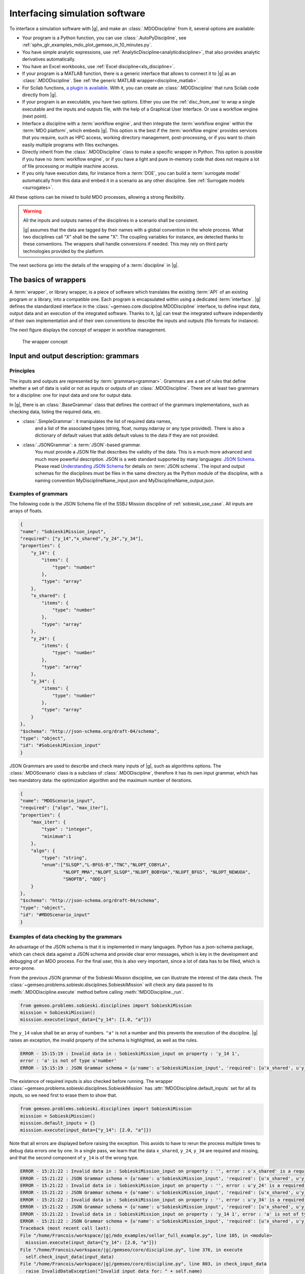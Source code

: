 ..
   Copyright 2021 IRT Saint Exupéry, https://www.irt-saintexupery.com

   This work is licensed under the Creative Commons Attribution-ShareAlike 4.0
   International License. To view a copy of this license, visit
   http://creativecommons.org/licenses/by-sa/4.0/ or send a letter to Creative
   Commons, PO Box 1866, Mountain View, CA 94042, USA.

..
   Contributors:
          :author:  Francois Gallard

.. _software_connection:

Interfacing simulation software
===============================

To interface a simulation software with |g|,
and make an :class:`.MDODiscipline` from it,
several options are available:

- Your program is a Python function,
  you can use :class:`.AutoPyDiscipline`,
  see :ref:`sphx_glr_examples_mdo_plot_gemseo_in_10_minutes.py`.

- You have simple analytic expressions,
  use :ref:`AnalyticDiscipline<analyticdiscipline>`,
  that also provides analytic derivatives automatically.

- You have an Excel workbooks,
  use :ref:`Excel discipline<xls_discipline>`.

- If your program is a MATLAB function, there is a generic interface
  that allows to connect it to |g| as an :class:`.MDODiscipline`.
  See :ref:`the generic MATLAB wrapper<discipline_matlab>`.

- For Scilab functions, `a plugin is available <https://gitlab.com/gemseo/dev/gemseo-scilab>`_.
  With it, you can create an :class:`.MDODiscipline` that runs Scilab code directly from |g|.

- If your program is an executable,
  you have two options.
  Either you use the :ref:`disc_from_exe`
  to wrap a single executable and the inputs and outputs file,
  with the help of a Graphical User Interface.
  Or use a workflow engine (next point).

- Interface a discipline with a :term:`workflow engine`,
  and then integrate the :term:`workflow engine`
  within the :term:`MDO platform`,
  which embeds |g|.
  This option is
  the best if the :term:`workflow engine` provides services that you require,
  such as HPC
  access,
  working directory management,
  post-processing,
  or if you want
  to chain easily multiple programs with files exchanges.

- Directly inherit from the :class:`.MDODiscipline` class to make a specific wrapper in Python.
  This option is possible if you have no :term:`workflow engine`,
  or if you have a light and
  pure in-memory code that does not require a lot of file processing or
  multiple machine access.

- If you only have execution data,
  for instance from a :term:`DOE`,
  you can build a :term:`surrogate model` automatically
  from this data and embed it in a scenario as any other discipline.
  See :ref:`Surrogate models <surrogates>`.

All these options can be mixed to build MDO processes,
allowing a strong flexibility.

.. warning::
    All the inputs and outputs names of the disciplines in a scenario shall be consistent.

    |g| assumes that the data are tagged by their names with a global convention in the whole process.
    What two disciplines call "X" shall be the same "X".
    The coupling variables for instance,
    are detected thanks to these conventions.
    The wrappers shall handle conversions if needed.
    This may rely on third party technologies provided by the platform.


The next sections go into the details of the wrapping of a :term:`discipline` in |g|.

The basics of wrappers
----------------------

A :term:`wrapper`,
or library wrapper,
is a piece of software which translates the existing :term:`API` of an existing
program or a library,
into a compatible one.
Each program is encapsulated within using a dedicated :term:`interface`.
|g| defines the standardized interface in the :class:`~gemseo.core.discipline.MDODiscipline` interface,
to define input data,
output data and an execution of the integrated software.
Thanks to it,
|g| can treat the integrated software
independently of their own implementation and of their own conventions to describe the
inputs and outputs (file formats for instance).

The next figure displays the concept of wrapper in workflow management.

.. figure:: figs/wrapper.png
   :scale: 20 %

   The wrapper concept

.. _grammars:

Input and output description: grammars
--------------------------------------

Principles
~~~~~~~~~~

The inputs and outputs are represented by :term:`grammars<grammar>`.
Grammars are a set of rules that
define whether a set of data is valid or not as inputs or outputs of an :class:`.MDODiscipline`.
There are at least two grammars for a discipline: one for input data and one for output data.

In |g|,
there is an :class:`.BaseGrammar` class that defines the contract of the grammars implementations,
such as checking data,
listing the required data,
etc.

- :class:`.SimpleGrammar`: it manipulates the list of required data names,
   and a list of the associated types (string,
   float,
   numpy.ndarray or any type provided).
   There is also a dictionary of
   default values that adds default values to the data if they are not
   provided.

- :class:`.JSONGrammar`: a :term:`JSON`-based grammar.
   You must provide a JSON file that
   describes the validity of the data.
   This is a much more advanced and much more powerful description.
   JSON is a web standard supported by
   many languages: `JSON Schema <http://json-schema.org/implementations.html>`_.
   Please
   read `Understanding JSON Schema <http://spacetelescope.github.io/understanding-json-schema/index.html>`_
   for details on :term:`JSON schema`.
   The input and output schemas for the disciplines
   must be files in the same directory as the Python module of the
   discipline,
   with a naming convention MyDisciplineName\_input.json and
   MyDisciplineName\_output.json.

Examples of grammars
~~~~~~~~~~~~~~~~~~~~

The following code is the JSON Schema file of the SSBJ Mission discipline of :ref:`sobieski_use_case`.
All inputs are arrays of floats.

.. code-block:: JSON

    {
    "name": "SobieskiMission_input",
    "required": ["y_14","x_shared","y_24","y_34"],
    "properties": {
        "y_14": {
            "items": {
                "type": "number"
            },
            "type": "array"
        },
        "x_shared": {
            "items": {
                "type": "number"
            },
            "type": "array"
        },
        "y_24": {
            "items": {
                "type": "number"
            },
            "type": "array"
        },
        "y_34": {
            "items": {
                "type": "number"
            },
            "type": "array"
        }
    },
    "$schema": "http://json-schema.org/draft-04/schema",
    "type": "object",
    "id": "#SobieskiMission_input"
    }

JSON Grammars are used to describe and check many inputs of |g|,
such as algorithms options.
The :class:`.MDOScenario` class is a subclass of :class:`.MDODiscipline`,
therefore it has its own input grammar,
which
has two mandatory data: the optimization algorithm and the maximum number of iterations.

.. code-block:: JSON

    {
    "name": "MDOScenario_input",
    "required": ["algo", "max_iter"],
    "properties": {
        "max_iter": {
            "type" : "integer",
            "minimum":1
        },
        "algo": {
            "type": "string",
            "enum":["SLSQP","L-BFGS-B","TNC","NLOPT_COBYLA",
                    "NLOPT_MMA","NLOPT_SLSQP","NLOPT_BOBYQA","NLOPT_BFGS", "NLOPT_NEWUOA",
                    "SNOPTB", "ODD"]
        }
    },
    "$schema": "http://json-schema.org/draft-04/schema",
    "type": "object",
    "id": "#MDOScenario_input"
    }

Examples of data checking by the grammars
~~~~~~~~~~~~~~~~~~~~~~~~~~~~~~~~~~~~~~~~~

An advantage of the JSON schema is that it is implemented in many languages.
Python has a json-schema package,
which
can check data against a JSON schema and provide clear error messages,
which is key in the development and debugging of an MDO process.
For the final user,
this is also very important,
since a lot of data has to be filled,
which is error-prone.

From the previous JSON grammar of the Sobieski Mission discipline,
we can illustrate the interest of the data check.
The :class:`~gemseo.problems.sobieski.disciplines.SobieskiMission` will check any data passed to its  :meth:`.MDODiscipline.execute` method before
calling :meth:`!MDODiscipline._run`.

.. code-block:: python

    from gemseo.problems.sobieski.disciplines import SobieskiMission
    misssion = SobieskiMission()
    misssion.execute(input_data={"y_14": [1.0, "a"]})

The ``y_14`` value shall be an array of numbers.
``"a"`` is not a number and this prevents the execution of the discipline.
|g| raises an exception,
the invalid property of the schema is highlighted,
as well as the rules.

.. code-block:: shell

    ERROR - 15:15:19 : Invalid data in : SobieskiMission_input on property : 'y_14 1',
    error : 'a' is not of type u'number'
    ERROR - 15:15:19 : JSON Grammar schema = {u'name': u'SobieskiMission_input', 'required': [u'x_shared', u'y_14', u'y_24', u'y_34'], u'id': u'#SobieskiMission_input', u'$schema': u'http://json-schema.org/draft-04/schema', 'type': u'object', 'properties': {u'y_24': {'items': {'type': u'number'}, 'type': u'array'}, u'x_shared': {'items': {'type': u'number'}, 'type': u'array'}, u'y_34': {'items': {'type': u'number'}, 'type': u'array'}, u'y_14': {'items': {'type': u'number'}, 'type': u'array'}}}

The existence of required inputs is also checked before running.
The wrapper :class:`~gemseo.problems.sobieski.disciplines.SobieskiMission` has :attr:`!MDODiscipline.default_inputs` set for all its inputs, so
we need first to erase them to show that.

.. code-block:: python

    from gemseo.problems.sobieski.disciplines import SobieskiMission
    misssion = SobieskiMission()
    misssion.default_inputs = {}
    misssion.execute(input_data={"y_14": [2.0, "a"]})

Note that all errors are displayed before raising the exception.
This avoids to have to rerun the process multiple times to debug data errors
one by one.
In a single pass,
we learn that the data ``x_shared``,
``y_24``,
``y_34`` are required and missing,
and that the
second component of ``y_14`` is of the wrong type.

.. code-block:: python

   ERROR - 15:21:22 : Invalid data in : SobieskiMission_input on property : '', error : u'x_shared' is a required property
   ERROR - 15:21:22 : JSON Grammar schema = {u'name': u'SobieskiMission_input', 'required': [u'x_shared', u'y_14', u'y_24', u'y_34'], u'id': u'#SobieskiMission_input', u'$schema': u'http://json-schema.org/draft-04/schema', 'type': u'object', 'properties': {u'y_24': {'items': {'type': u'number'}, 'type': u'array'}, u'x_shared': {'items': {'type': u'number'}, 'type': u'array'}, u'y_34': {'items': {'type': u'number'}, 'type': u'array'}, u'y_14': {'items': {'type': u'number'}, 'type': u'array'}}}
   ERROR - 15:21:22 : Invalid data in : SobieskiMission_input on property : '', error : u'y_24' is a required property
   ERROR - 15:21:22 : JSON Grammar schema = {u'name': u'SobieskiMission_input', 'required': [u'x_shared', u'y_14', u'y_24', u'y_34'], u'id': u'#SobieskiMission_input', u'$schema': u'http://json-schema.org/draft-04/schema', 'type': u'object', 'properties': {u'y_24': {'items': {'type': u'number'}, 'type': u'array'}, u'x_shared': {'items': {'type': u'number'}, 'type': u'array'}, u'y_34': {'items': {'type': u'number'}, 'type': u'array'}, u'y_14': {'items': {'type': u'number'}, 'type': u'array'}}}
   ERROR - 15:21:22 : Invalid data in : SobieskiMission_input on property : '', error : u'y_34' is a required property
   ERROR - 15:21:22 : JSON Grammar schema = {u'name': u'SobieskiMission_input', 'required': [u'x_shared', u'y_14', u'y_24', u'y_34'], u'id': u'#SobieskiMission_input', u'$schema': u'http://json-schema.org/draft-04/schema', 'type': u'object', 'properties': {u'y_24': {'items': {'type': u'number'}, 'type': u'array'}, u'x_shared': {'items': {'type': u'number'}, 'type': u'array'}, u'y_34': {'items': {'type': u'number'}, 'type': u'array'}, u'y_14': {'items': {'type': u'number'}, 'type': u'array'}}}
   ERROR - 15:21:22 : Invalid data in : SobieskiMission_input on property : 'y_14 1', error : 'a' is not of type u'number'
   ERROR - 15:21:22 : JSON Grammar schema = {u'name': u'SobieskiMission_input', 'required': [u'x_shared', u'y_14', u'y_24', u'y_34'], u'id': u'#SobieskiMission_input', u'$schema': u'http://json-schema.org/draft-04/schema', 'type': u'object', 'properties': {u'y_24': {'items': {'type': u'number'}, 'type': u'array'}, u'x_shared': {'items': {'type': u'number'}, 'type': u'array'}, u'y_34': {'items': {'type': u'number'}, 'type': u'array'}, u'y_14': {'items': {'type': u'number'}, 'type': u'array'}}}
   Traceback (most recent call last):
   File "/home/Francois/workspace/|g|/mdo_examples/sellar_full_example.py", line 105, in <module>
     misssion.execute(input_data={"y_14": [2.0, "a"]})
   File "/home/Francois/workspace/|g|/gemseo/core/discipline.py", line 376, in execute
     self.check_input_data(input_data)
   File "/home/Francois/workspace/|g|/gemseo/core/discipline.py", line 803, in check_input_data
     raise InvalidDataException("Invalid input data for: " + self.name)
   gemseo.core.grammar.InvalidDataException: Invalid input data for: SobieskiMission

Interfacing with other technologies
~~~~~~~~~~~~~~~~~~~~~~~~~~~~~~~~~~~

|g| internally uses :term:`JSON schema` based grammars,
for the generic :ref:`mda` and :term:`chain` processes for instance.
Therefore if one wants to use a specific technology for inputs and outputs description and checks,
it is recommended to write a converter
to the :class:`.JSONGrammar` or to generate a JSON Schema.
This was performed multiple times for different :term:`workflow engine`
such as :term:`Model Center` and :term:`WORMS`,
or specific simulation software technologies (:term:`Scilab`).
It is usually not a complex task,
since |g| only needs to deal with floating point arrays of data useful for the :term:`MDO formulation`,
*i.e.* data that are :term:`design variables`,
an :term:`objective function` or :term:`constraints`,
or :term:`coupling variables`.
Therefore,
many private data of the disciplines may be kept inside third party technologies,
without any translation to |g| grammars.
It is the case of all configuration data,
such as :term:`HPC` configuration,
input files of the simulation,
meshes,
**which do not have to be exposed in** |g| **grammars**.

.. _discipline_execution:

Wrapping of execution
---------------------

The effective execution of the :class:`.MDODiscipline` is defined by the :meth:`!MDODiscipline._run` method.
It shall implement,
in the subclasses,
the calculation of outputs for given inputs.
When |g| needs to execute the discipline,
it will call the public ``execute`` method,
that will:

#. Add default inputs to the input_data if some inputs are not defined
   in ``input_data`` but exist in :attr:`!MDODiscipline.default_inputs`.
#. Check if the last execution of the discipline was called with
   identical inputs,
   buffered in :attr:`!MDODiscipline._in_buffered`,
   if yes,
   directly
   return :attr:`!MDODiscipline._out_buffered`.
#. Cache the inputs,
   *i.e.* stores ``input_data`` in :attr:`!MDODiscipline.cache`.
#. Check the input data against  :attr:`!MDODiscipline.input_grammar`.
#. If :attr:`!MDODiscipline.data_processor` is not None: run the data pre-processor,
   to eventually convert data from |g| types (typically numpy arrays) to discipline types as needed by the :meth:`!MDODiscipline._run` method.
#. Update :attr:`!MDODiscipline.status` to RUNNING.
#. Call the :meth:`!MDODiscipline._run` method,
   that shall be defined by subclasses.
#. If  :attr:`!MDODiscipline.data_processor` is not None: run the post processor,
   to eventually convert data from discipline types to |g| types (typically numpy arrays).
#. Check the output data.
#. Store the outputs,
   *i.e.* stores  :meth:`!MDODiscipline.local_data` in :attr:`!MDODiscipline.cache`.
#. Update the :attr:`!MDODiscipline.status` to DONE or FAILED.
#. Update accumulated execution time :attr:`!MDODiscipline.exec_time`.

A complete example of discipline integration is given in :ref:`sellar_mdo`.
